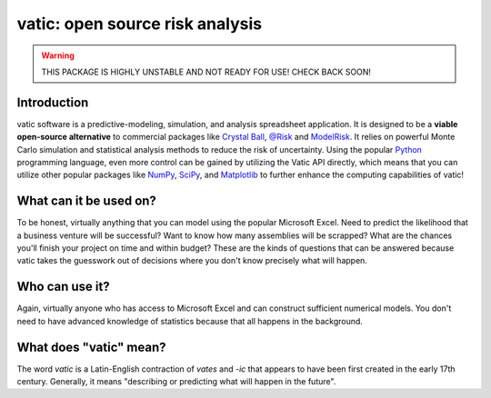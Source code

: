 ==================================
vatic: open source risk analysis
==================================

.. warning:: THIS PACKAGE IS HIGHLY UNSTABLE AND NOT READY FOR USE! CHECK
   BACK SOON!

Introduction
============

vatic software is a predictive-modeling, simulation, and analysis spreadsheet
application. It is designed to be a **viable open-source alternative** to 
commercial packages like `Crystal Ball`_, `@Risk`_ and `ModelRisk`_. It relies
on powerful Monte Carlo simulation and statistical analysis methods to reduce
the risk of uncertainty. Using the popular Python_ programming language, even
more control can be gained by utilizing the Vatic API directly, which means
that you can utilize other popular packages like NumPy_, SciPy_, and 
Matplotlib_ to further enhance the computing capabilities of vatic!

What can it be used on?
=======================

To be honest, virtually anything that you can model using the popular 
Microsoft Excel. Need to predict the likelihood that a business venture will
be successful? Want to know how many assemblies will be scrapped? What are 
the chances you'll finish your project on time and within budget? These are 
the kinds of questions that can be answered because vatic takes the guesswork
out of decisions where you don't know precisely what will happen. 

Who can use it?
===============

Again, virtually anyone who has access to Microsoft Excel and can construct
sufficient numerical models. You don't need to have advanced knowledge of
statistics because that all happens in the background.

What does "vatic" mean?
=======================

The word *vatic* is a Latin-English contraction of *vates* and *-ic* that
appears to have been first created in the early 17th century. Generally, 
it means "describing or predicting what will happen in the future". 




.. _Crystal Ball: http://www.oracle.com/us/products/applications/crystalball/overview/index.html
.. _@Risk: https://www.palisade.com/risk/
.. _ModelRisk: http://www.vosesoftware.com/
.. _Python: http://www.python.org
.. _NumPy: http://www.numpy.org
.. _SciPy: http://www.scipy.org
.. _Matplotlib: http://www.matplotlib.org
